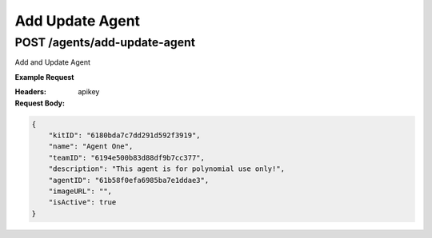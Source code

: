 ==================================
Add Update Agent
==================================
--------------------------------
POST /agents/add-update-agent
--------------------------------
Add and Update Agent 

**Example Request**

.. code::python

    import requests
    import json

    url = "lensservice.polynomial.ai/agents/add-update-agent"

    payload = json.dumps({
      "kitID": "6180bdcfc7dd291d592f391b",
      "name": "Agent Three",
      "teamID": "6180b85bd7ba18b5e895b4c6",
      "description": "Lorem Ipsum dosem polis menaq senopis filio pinosis blasic misinopa sinopos monolaris",
      "agentID": "6194e084b9d4e0d4c6672d92",
      "imageURL": "",
      "isActive": True
    })
    headers = {
      'apikey': '{{apiKey}}',
      'Content-Type': 'application/json'
    }

    response = requests.request("POST", url, headers=headers, data=payload)

    print(response.text)

:Headers:     
      apikey

:Request Body:

.. code:: json

    {
        "kitID": "6180bda7c7dd291d592f3919",
        "name": "Agent One",
        "teamID": "6194e500b83d88df9b7cc377",
        "description": "This agent is for polynomial use only!",
        "agentID": "61b58f0efa6985ba7e1ddae3",
        "imageURL": "",
        "isActive": true
    }
